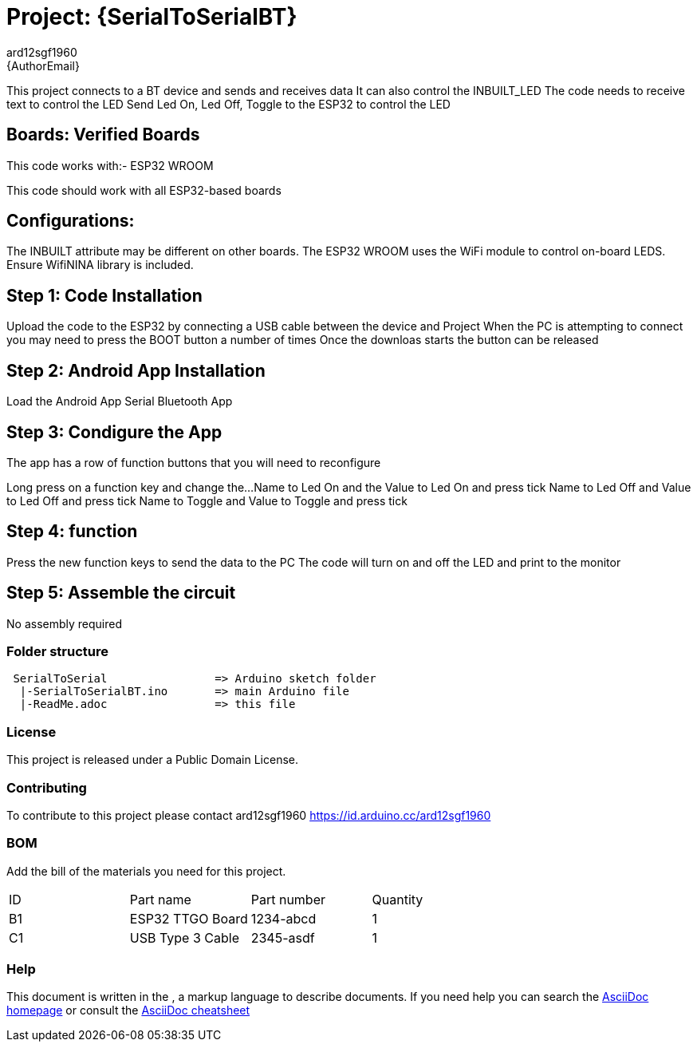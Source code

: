 :Author: ard12sgf1960
:Email: {AuthorEmail}
:Date: 24/11/2022
:Revision: version#
:License: Public Domain

= Project: {SerialToSerialBT}

This project connects to a BT device and sends and receives data
It can also control the INBUILT_LED
The code needs to receive text to control the LED
Send Led On, Led Off, Toggle to the ESP32 to control the LED

== Boards: Verified Boards
This code works with:-
ESP32 WROOM

This code should work with all ESP32-based boards

== Configurations:
The INBUILT attribute may be different on other boards.
The ESP32 WROOM uses the WiFi module to control on-board LEDS.
Ensure WifiNINA library is included.

== Step 1: Code Installation
Upload the code to the ESP32 by connecting a USB cable between the device and Project
When the PC is attempting to connect you may need to press the BOOT button a number of times
Once the downloas starts the button can be released

== Step 2: Android App Installation
Load the Android App Serial Bluetooth App

== Step 3: Condigure the App
The app has a row of function buttons that you will need to reconfigure
[M1][M2][M3][M4][M5][M6]
Long press on a function key and change the... 
Name to Led On and the Value to Led On and press tick
Name to Led Off and Value to Led Off and press tick
Name to Toggle and Value to Toggle and press tick

== Step 4: function
Press the new function keys to send the data to the PC
The code will turn on and off the LED and print to the monitor

== Step 5: Assemble the circuit

No assembly required

=== Folder structure
....
 SerialToSerial                => Arduino sketch folder
  |-SerialToSerialBT.ino       => main Arduino file
  |-ReadMe.adoc                => this file
....

=== License
This project is released under a {License} License.

=== Contributing
To contribute to this project please contact ard12sgf1960 https://id.arduino.cc/ard12sgf1960

=== BOM
Add the bill of the materials you need for this project.

|===
| ID | Part name          | Part number | Quantity
| B1 | ESP32 TTGO Board   | 1234-abcd   | 1
| C1 | USB Type 3 Cable   | 2345-asdf   | 1
|===


=== Help
This document is written in the   , a markup language to describe documents.
If you need help you can search the http://www.methods.co.nz/asciidoc[AsciiDoc homepage]
or consult the http://powerman.name/doc/asciidoc[AsciiDoc cheatsheet]
